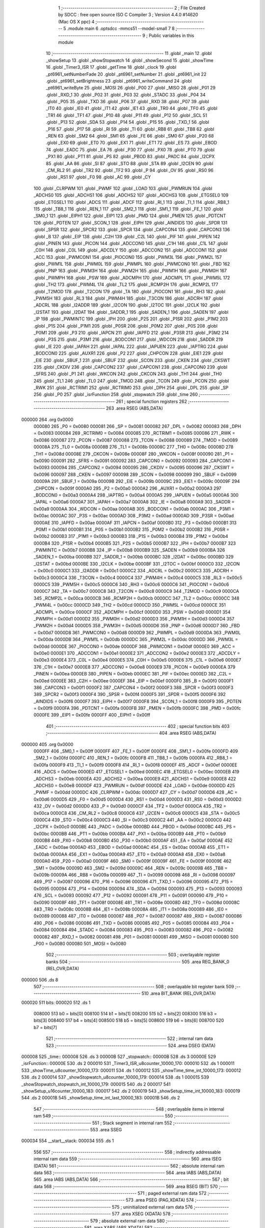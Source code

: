                                       1 ;--------------------------------------------------------
                                      2 ; File Created by SDCC : free open source ISO C Compiler 
                                      3 ; Version 4.4.0 #14620 (Mac OS X ppc)
                                      4 ;--------------------------------------------------------
                                      5 	.module main
                                      6 	.optsdcc -mmcs51 --model-small
                                      7 	
                                      8 ;--------------------------------------------------------
                                      9 ; Public variables in this module
                                     10 ;--------------------------------------------------------
                                     11 	.globl _main
                                     12 	.globl _showSetup
                                     13 	.globl _showStopwatch
                                     14 	.globl _showSecond
                                     15 	.globl _showTime
                                     16 	.globl _Timer3_ISR
                                     17 	.globl _getTime
                                     18 	.globl _clock
                                     19 	.globl _pt6961_setNumberFade
                                     20 	.globl _pt6961_setNumber
                                     21 	.globl _pt6961_init
                                     22 	.globl _pt6961_setBrightness
                                     23 	.globl _pt6961_writeCommand
                                     24 	.globl _pt6961_writeByte
                                     25 	.globl _MOSI
                                     26 	.globl _P00
                                     27 	.globl _MISO
                                     28 	.globl _P01
                                     29 	.globl _RXD_1
                                     30 	.globl _P02
                                     31 	.globl _P03
                                     32 	.globl _STADC
                                     33 	.globl _P04
                                     34 	.globl _P05
                                     35 	.globl _TXD
                                     36 	.globl _P06
                                     37 	.globl _RXD
                                     38 	.globl _P07
                                     39 	.globl _IT0
                                     40 	.globl _IE0
                                     41 	.globl _IT1
                                     42 	.globl _IE1
                                     43 	.globl _TR0
                                     44 	.globl _TF0
                                     45 	.globl _TR1
                                     46 	.globl _TF1
                                     47 	.globl _P10
                                     48 	.globl _P11
                                     49 	.globl _P12
                                     50 	.globl _SCL
                                     51 	.globl _P13
                                     52 	.globl _SDA
                                     53 	.globl _P14
                                     54 	.globl _P15
                                     55 	.globl _TXD_1
                                     56 	.globl _P16
                                     57 	.globl _P17
                                     58 	.globl _RI
                                     59 	.globl _TI
                                     60 	.globl _RB8
                                     61 	.globl _TB8
                                     62 	.globl _REN
                                     63 	.globl _SM2
                                     64 	.globl _SM1
                                     65 	.globl _FE
                                     66 	.globl _SM0
                                     67 	.globl _P20
                                     68 	.globl _EX0
                                     69 	.globl _ET0
                                     70 	.globl _EX1
                                     71 	.globl _ET1
                                     72 	.globl _ES
                                     73 	.globl _EBOD
                                     74 	.globl _EADC
                                     75 	.globl _EA
                                     76 	.globl _P30
                                     77 	.globl _PX0
                                     78 	.globl _PT0
                                     79 	.globl _PX1
                                     80 	.globl _PT1
                                     81 	.globl _PS
                                     82 	.globl _PBOD
                                     83 	.globl _PADC
                                     84 	.globl _I2CPX
                                     85 	.globl _AA
                                     86 	.globl _SI
                                     87 	.globl _STO
                                     88 	.globl _STA
                                     89 	.globl _I2CEN
                                     90 	.globl _CM_RL2
                                     91 	.globl _TR2
                                     92 	.globl _TF2
                                     93 	.globl _P
                                     94 	.globl _OV
                                     95 	.globl _RS0
                                     96 	.globl _RS1
                                     97 	.globl _F0
                                     98 	.globl _AC
                                     99 	.globl _CY
                                    100 	.globl _CLRPWM
                                    101 	.globl _PWMF
                                    102 	.globl _LOAD
                                    103 	.globl _PWMRUN
                                    104 	.globl _ADCHS0
                                    105 	.globl _ADCHS1
                                    106 	.globl _ADCHS2
                                    107 	.globl _ADCHS3
                                    108 	.globl _ETGSEL0
                                    109 	.globl _ETGSEL1
                                    110 	.globl _ADCS
                                    111 	.globl _ADCF
                                    112 	.globl _RI_1
                                    113 	.globl _TI_1
                                    114 	.globl _RB8_1
                                    115 	.globl _TB8_1
                                    116 	.globl _REN_1
                                    117 	.globl _SM2_1
                                    118 	.globl _SM1_1
                                    119 	.globl _FE_1
                                    120 	.globl _SM0_1
                                    121 	.globl _EIPH1
                                    122 	.globl _EIP1
                                    123 	.globl _PMD
                                    124 	.globl _PMEN
                                    125 	.globl _PDTCNT
                                    126 	.globl _PDTEN
                                    127 	.globl _SCON_1
                                    128 	.globl _EIPH
                                    129 	.globl _AINDIDS
                                    130 	.globl _SPDR
                                    131 	.globl _SPSR
                                    132 	.globl _SPCR2
                                    133 	.globl _SPCR
                                    134 	.globl _CAPCON4
                                    135 	.globl _CAPCON3
                                    136 	.globl _B
                                    137 	.globl _EIP
                                    138 	.globl _C2H
                                    139 	.globl _C2L
                                    140 	.globl _PIF
                                    141 	.globl _PIPEN
                                    142 	.globl _PINEN
                                    143 	.globl _PICON
                                    144 	.globl _ADCCON0
                                    145 	.globl _C1H
                                    146 	.globl _C1L
                                    147 	.globl _C0H
                                    148 	.globl _C0L
                                    149 	.globl _ADCDLY
                                    150 	.globl _ADCCON2
                                    151 	.globl _ADCCON1
                                    152 	.globl _ACC
                                    153 	.globl _PWMCON1
                                    154 	.globl _PIOCON0
                                    155 	.globl _PWM3L
                                    156 	.globl _PWM2L
                                    157 	.globl _PWM1L
                                    158 	.globl _PWM0L
                                    159 	.globl _PWMPL
                                    160 	.globl _PWMCON0
                                    161 	.globl _FBD
                                    162 	.globl _PNP
                                    163 	.globl _PWM3H
                                    164 	.globl _PWM2H
                                    165 	.globl _PWM1H
                                    166 	.globl _PWM0H
                                    167 	.globl _PWMPH
                                    168 	.globl _PSW
                                    169 	.globl _ADCMPH
                                    170 	.globl _ADCMPL
                                    171 	.globl _PWM5L
                                    172 	.globl _TH2
                                    173 	.globl _PWM4L
                                    174 	.globl _TL2
                                    175 	.globl _RCMP2H
                                    176 	.globl _RCMP2L
                                    177 	.globl _T2MOD
                                    178 	.globl _T2CON
                                    179 	.globl _TA
                                    180 	.globl _PIOCON1
                                    181 	.globl _RH3
                                    182 	.globl _PWM5H
                                    183 	.globl _RL3
                                    184 	.globl _PWM4H
                                    185 	.globl _T3CON
                                    186 	.globl _ADCRH
                                    187 	.globl _ADCRL
                                    188 	.globl _I2ADDR
                                    189 	.globl _I2CON
                                    190 	.globl _I2TOC
                                    191 	.globl _I2CLK
                                    192 	.globl _I2STAT
                                    193 	.globl _I2DAT
                                    194 	.globl _SADDR_1
                                    195 	.globl _SADEN_1
                                    196 	.globl _SADEN
                                    197 	.globl _IP
                                    198 	.globl _PWMINTC
                                    199 	.globl _IPH
                                    200 	.globl _P2S
                                    201 	.globl _P1SR
                                    202 	.globl _P1M2
                                    203 	.globl _P1S
                                    204 	.globl _P1M1
                                    205 	.globl _P0SR
                                    206 	.globl _P0M2
                                    207 	.globl _P0S
                                    208 	.globl _P0M1
                                    209 	.globl _P3
                                    210 	.globl _IAPCN
                                    211 	.globl _IAPFD
                                    212 	.globl _P3SR
                                    213 	.globl _P3M2
                                    214 	.globl _P3S
                                    215 	.globl _P3M1
                                    216 	.globl _BODCON1
                                    217 	.globl _WDCON
                                    218 	.globl _SADDR
                                    219 	.globl _IE
                                    220 	.globl _IAPAH
                                    221 	.globl _IAPAL
                                    222 	.globl _IAPUEN
                                    223 	.globl _IAPTRG
                                    224 	.globl _BODCON0
                                    225 	.globl _AUXR1
                                    226 	.globl _P2
                                    227 	.globl _CHPCON
                                    228 	.globl _EIE1
                                    229 	.globl _EIE
                                    230 	.globl _SBUF_1
                                    231 	.globl _SBUF
                                    232 	.globl _SCON
                                    233 	.globl _CKEN
                                    234 	.globl _CKSWT
                                    235 	.globl _CKDIV
                                    236 	.globl _CAPCON2
                                    237 	.globl _CAPCON1
                                    238 	.globl _CAPCON0
                                    239 	.globl _SFRS
                                    240 	.globl _P1
                                    241 	.globl _WKCON
                                    242 	.globl _CKCON
                                    243 	.globl _TH1
                                    244 	.globl _TH0
                                    245 	.globl _TL1
                                    246 	.globl _TL0
                                    247 	.globl _TMOD
                                    248 	.globl _TCON
                                    249 	.globl _PCON
                                    250 	.globl _RWK
                                    251 	.globl _RCTRIM1
                                    252 	.globl _RCTRIM0
                                    253 	.globl _DPH
                                    254 	.globl _DPL
                                    255 	.globl _SP
                                    256 	.globl _P0
                                    257 	.globl _isrFunction
                                    258 	.globl _stopwatch
                                    259 	.globl _time
                                    260 ;--------------------------------------------------------
                                    261 ; special function registers
                                    262 ;--------------------------------------------------------
                                    263 	.area RSEG    (ABS,DATA)
      000000                        264 	.org 0x0000
                           000080   265 _P0	=	0x0080
                           000081   266 _SP	=	0x0081
                           000082   267 _DPL	=	0x0082
                           000083   268 _DPH	=	0x0083
                           000084   269 _RCTRIM0	=	0x0084
                           000085   270 _RCTRIM1	=	0x0085
                           000086   271 _RWK	=	0x0086
                           000087   272 _PCON	=	0x0087
                           000088   273 _TCON	=	0x0088
                           000089   274 _TMOD	=	0x0089
                           00008A   275 _TL0	=	0x008a
                           00008B   276 _TL1	=	0x008b
                           00008C   277 _TH0	=	0x008c
                           00008D   278 _TH1	=	0x008d
                           00008E   279 _CKCON	=	0x008e
                           00008F   280 _WKCON	=	0x008f
                           000090   281 _P1	=	0x0090
                           000091   282 _SFRS	=	0x0091
                           000092   283 _CAPCON0	=	0x0092
                           000093   284 _CAPCON1	=	0x0093
                           000094   285 _CAPCON2	=	0x0094
                           000095   286 _CKDIV	=	0x0095
                           000096   287 _CKSWT	=	0x0096
                           000097   288 _CKEN	=	0x0097
                           000098   289 _SCON	=	0x0098
                           000099   290 _SBUF	=	0x0099
                           00009A   291 _SBUF_1	=	0x009a
                           00009B   292 _EIE	=	0x009b
                           00009C   293 _EIE1	=	0x009c
                           00009F   294 _CHPCON	=	0x009f
                           0000A0   295 _P2	=	0x00a0
                           0000A2   296 _AUXR1	=	0x00a2
                           0000A3   297 _BODCON0	=	0x00a3
                           0000A4   298 _IAPTRG	=	0x00a4
                           0000A5   299 _IAPUEN	=	0x00a5
                           0000A6   300 _IAPAL	=	0x00a6
                           0000A7   301 _IAPAH	=	0x00a7
                           0000A8   302 _IE	=	0x00a8
                           0000A9   303 _SADDR	=	0x00a9
                           0000AA   304 _WDCON	=	0x00aa
                           0000AB   305 _BODCON1	=	0x00ab
                           0000AC   306 _P3M1	=	0x00ac
                           0000AC   307 _P3S	=	0x00ac
                           0000AD   308 _P3M2	=	0x00ad
                           0000AD   309 _P3SR	=	0x00ad
                           0000AE   310 _IAPFD	=	0x00ae
                           0000AF   311 _IAPCN	=	0x00af
                           0000B0   312 _P3	=	0x00b0
                           0000B1   313 _P0M1	=	0x00b1
                           0000B1   314 _P0S	=	0x00b1
                           0000B2   315 _P0M2	=	0x00b2
                           0000B2   316 _P0SR	=	0x00b2
                           0000B3   317 _P1M1	=	0x00b3
                           0000B3   318 _P1S	=	0x00b3
                           0000B4   319 _P1M2	=	0x00b4
                           0000B4   320 _P1SR	=	0x00b4
                           0000B5   321 _P2S	=	0x00b5
                           0000B7   322 _IPH	=	0x00b7
                           0000B7   323 _PWMINTC	=	0x00b7
                           0000B8   324 _IP	=	0x00b8
                           0000B9   325 _SADEN	=	0x00b9
                           0000BA   326 _SADEN_1	=	0x00ba
                           0000BB   327 _SADDR_1	=	0x00bb
                           0000BC   328 _I2DAT	=	0x00bc
                           0000BD   329 _I2STAT	=	0x00bd
                           0000BE   330 _I2CLK	=	0x00be
                           0000BF   331 _I2TOC	=	0x00bf
                           0000C0   332 _I2CON	=	0x00c0
                           0000C1   333 _I2ADDR	=	0x00c1
                           0000C2   334 _ADCRL	=	0x00c2
                           0000C3   335 _ADCRH	=	0x00c3
                           0000C4   336 _T3CON	=	0x00c4
                           0000C4   337 _PWM4H	=	0x00c4
                           0000C5   338 _RL3	=	0x00c5
                           0000C5   339 _PWM5H	=	0x00c5
                           0000C6   340 _RH3	=	0x00c6
                           0000C6   341 _PIOCON1	=	0x00c6
                           0000C7   342 _TA	=	0x00c7
                           0000C8   343 _T2CON	=	0x00c8
                           0000C9   344 _T2MOD	=	0x00c9
                           0000CA   345 _RCMP2L	=	0x00ca
                           0000CB   346 _RCMP2H	=	0x00cb
                           0000CC   347 _TL2	=	0x00cc
                           0000CC   348 _PWM4L	=	0x00cc
                           0000CD   349 _TH2	=	0x00cd
                           0000CD   350 _PWM5L	=	0x00cd
                           0000CE   351 _ADCMPL	=	0x00ce
                           0000CF   352 _ADCMPH	=	0x00cf
                           0000D0   353 _PSW	=	0x00d0
                           0000D1   354 _PWMPH	=	0x00d1
                           0000D2   355 _PWM0H	=	0x00d2
                           0000D3   356 _PWM1H	=	0x00d3
                           0000D4   357 _PWM2H	=	0x00d4
                           0000D5   358 _PWM3H	=	0x00d5
                           0000D6   359 _PNP	=	0x00d6
                           0000D7   360 _FBD	=	0x00d7
                           0000D8   361 _PWMCON0	=	0x00d8
                           0000D9   362 _PWMPL	=	0x00d9
                           0000DA   363 _PWM0L	=	0x00da
                           0000DB   364 _PWM1L	=	0x00db
                           0000DC   365 _PWM2L	=	0x00dc
                           0000DD   366 _PWM3L	=	0x00dd
                           0000DE   367 _PIOCON0	=	0x00de
                           0000DF   368 _PWMCON1	=	0x00df
                           0000E0   369 _ACC	=	0x00e0
                           0000E1   370 _ADCCON1	=	0x00e1
                           0000E2   371 _ADCCON2	=	0x00e2
                           0000E3   372 _ADCDLY	=	0x00e3
                           0000E4   373 _C0L	=	0x00e4
                           0000E5   374 _C0H	=	0x00e5
                           0000E6   375 _C1L	=	0x00e6
                           0000E7   376 _C1H	=	0x00e7
                           0000E8   377 _ADCCON0	=	0x00e8
                           0000E9   378 _PICON	=	0x00e9
                           0000EA   379 _PINEN	=	0x00ea
                           0000EB   380 _PIPEN	=	0x00eb
                           0000EC   381 _PIF	=	0x00ec
                           0000ED   382 _C2L	=	0x00ed
                           0000EE   383 _C2H	=	0x00ee
                           0000EF   384 _EIP	=	0x00ef
                           0000F0   385 _B	=	0x00f0
                           0000F1   386 _CAPCON3	=	0x00f1
                           0000F2   387 _CAPCON4	=	0x00f2
                           0000F3   388 _SPCR	=	0x00f3
                           0000F3   389 _SPCR2	=	0x00f3
                           0000F4   390 _SPSR	=	0x00f4
                           0000F5   391 _SPDR	=	0x00f5
                           0000F6   392 _AINDIDS	=	0x00f6
                           0000F7   393 _EIPH	=	0x00f7
                           0000F8   394 _SCON_1	=	0x00f8
                           0000F9   395 _PDTEN	=	0x00f9
                           0000FA   396 _PDTCNT	=	0x00fa
                           0000FB   397 _PMEN	=	0x00fb
                           0000FC   398 _PMD	=	0x00fc
                           0000FE   399 _EIP1	=	0x00fe
                           0000FF   400 _EIPH1	=	0x00ff
                                    401 ;--------------------------------------------------------
                                    402 ; special function bits
                                    403 ;--------------------------------------------------------
                                    404 	.area RSEG    (ABS,DATA)
      000000                        405 	.org 0x0000
                           0000FF   406 _SM0_1	=	0x00ff
                           0000FF   407 _FE_1	=	0x00ff
                           0000FE   408 _SM1_1	=	0x00fe
                           0000FD   409 _SM2_1	=	0x00fd
                           0000FC   410 _REN_1	=	0x00fc
                           0000FB   411 _TB8_1	=	0x00fb
                           0000FA   412 _RB8_1	=	0x00fa
                           0000F9   413 _TI_1	=	0x00f9
                           0000F8   414 _RI_1	=	0x00f8
                           0000EF   415 _ADCF	=	0x00ef
                           0000EE   416 _ADCS	=	0x00ee
                           0000ED   417 _ETGSEL1	=	0x00ed
                           0000EC   418 _ETGSEL0	=	0x00ec
                           0000EB   419 _ADCHS3	=	0x00eb
                           0000EA   420 _ADCHS2	=	0x00ea
                           0000E9   421 _ADCHS1	=	0x00e9
                           0000E8   422 _ADCHS0	=	0x00e8
                           0000DF   423 _PWMRUN	=	0x00df
                           0000DE   424 _LOAD	=	0x00de
                           0000DD   425 _PWMF	=	0x00dd
                           0000DC   426 _CLRPWM	=	0x00dc
                           0000D7   427 _CY	=	0x00d7
                           0000D6   428 _AC	=	0x00d6
                           0000D5   429 _F0	=	0x00d5
                           0000D4   430 _RS1	=	0x00d4
                           0000D3   431 _RS0	=	0x00d3
                           0000D2   432 _OV	=	0x00d2
                           0000D0   433 _P	=	0x00d0
                           0000CF   434 _TF2	=	0x00cf
                           0000CA   435 _TR2	=	0x00ca
                           0000C8   436 _CM_RL2	=	0x00c8
                           0000C6   437 _I2CEN	=	0x00c6
                           0000C5   438 _STA	=	0x00c5
                           0000C4   439 _STO	=	0x00c4
                           0000C3   440 _SI	=	0x00c3
                           0000C2   441 _AA	=	0x00c2
                           0000C0   442 _I2CPX	=	0x00c0
                           0000BE   443 _PADC	=	0x00be
                           0000BD   444 _PBOD	=	0x00bd
                           0000BC   445 _PS	=	0x00bc
                           0000BB   446 _PT1	=	0x00bb
                           0000BA   447 _PX1	=	0x00ba
                           0000B9   448 _PT0	=	0x00b9
                           0000B8   449 _PX0	=	0x00b8
                           0000B0   450 _P30	=	0x00b0
                           0000AF   451 _EA	=	0x00af
                           0000AE   452 _EADC	=	0x00ae
                           0000AD   453 _EBOD	=	0x00ad
                           0000AC   454 _ES	=	0x00ac
                           0000AB   455 _ET1	=	0x00ab
                           0000AA   456 _EX1	=	0x00aa
                           0000A9   457 _ET0	=	0x00a9
                           0000A8   458 _EX0	=	0x00a8
                           0000A0   459 _P20	=	0x00a0
                           00009F   460 _SM0	=	0x009f
                           00009F   461 _FE	=	0x009f
                           00009E   462 _SM1	=	0x009e
                           00009D   463 _SM2	=	0x009d
                           00009C   464 _REN	=	0x009c
                           00009B   465 _TB8	=	0x009b
                           00009A   466 _RB8	=	0x009a
                           000099   467 _TI	=	0x0099
                           000098   468 _RI	=	0x0098
                           000097   469 _P17	=	0x0097
                           000096   470 _P16	=	0x0096
                           000096   471 _TXD_1	=	0x0096
                           000095   472 _P15	=	0x0095
                           000094   473 _P14	=	0x0094
                           000094   474 _SDA	=	0x0094
                           000093   475 _P13	=	0x0093
                           000093   476 _SCL	=	0x0093
                           000092   477 _P12	=	0x0092
                           000091   478 _P11	=	0x0091
                           000090   479 _P10	=	0x0090
                           00008F   480 _TF1	=	0x008f
                           00008E   481 _TR1	=	0x008e
                           00008D   482 _TF0	=	0x008d
                           00008C   483 _TR0	=	0x008c
                           00008B   484 _IE1	=	0x008b
                           00008A   485 _IT1	=	0x008a
                           000089   486 _IE0	=	0x0089
                           000088   487 _IT0	=	0x0088
                           000087   488 _P07	=	0x0087
                           000087   489 _RXD	=	0x0087
                           000086   490 _P06	=	0x0086
                           000086   491 _TXD	=	0x0086
                           000085   492 _P05	=	0x0085
                           000084   493 _P04	=	0x0084
                           000084   494 _STADC	=	0x0084
                           000083   495 _P03	=	0x0083
                           000082   496 _P02	=	0x0082
                           000082   497 _RXD_1	=	0x0082
                           000081   498 _P01	=	0x0081
                           000081   499 _MISO	=	0x0081
                           000080   500 _P00	=	0x0080
                           000080   501 _MOSI	=	0x0080
                                    502 ;--------------------------------------------------------
                                    503 ; overlayable register banks
                                    504 ;--------------------------------------------------------
                                    505 	.area REG_BANK_0	(REL,OVR,DATA)
      000000                        506 	.ds 8
                                    507 ;--------------------------------------------------------
                                    508 ; overlayable bit register bank
                                    509 ;--------------------------------------------------------
                                    510 	.area BIT_BANK	(REL,OVR,DATA)
      000020                        511 bits:
      000020                        512 	.ds 1
                           008000   513 	b0 = bits[0]
                           008100   514 	b1 = bits[1]
                           008200   515 	b2 = bits[2]
                           008300   516 	b3 = bits[3]
                           008400   517 	b4 = bits[4]
                           008500   518 	b5 = bits[5]
                           008600   519 	b6 = bits[6]
                           008700   520 	b7 = bits[7]
                                    521 ;--------------------------------------------------------
                                    522 ; internal ram data
                                    523 ;--------------------------------------------------------
                                    524 	.area DSEG    (DATA)
      000008                        525 _time::
      000008                        526 	.ds 3
      00000B                        527 _stopwatch::
      00000B                        528 	.ds 3
      00000E                        529 _isrFunction::
      00000E                        530 	.ds 2
      000010                        531 _Timer3_ISR_u8counter_10000_170:
      000010                        532 	.ds 1
      000011                        533 _showTime_u8counter_10000_173:
      000011                        534 	.ds 1
      000012                        535 _showTime_time_int_10000_173:
      000012                        536 	.ds 2
      000014                        537 _showStopwatch_u8counter_10000_179:
      000014                        538 	.ds 1
      000015                        539 _showStopwatch_stopwatch_int_10000_179:
      000015                        540 	.ds 2
      000017                        541 _showSetup_u16counter_10000_183:
      000017                        542 	.ds 2
      000019                        543 _showSetup_time_int_10000_183:
      000019                        544 	.ds 2
      00001B                        545 _showSetup_time_int_last_10000_183:
      00001B                        546 	.ds 2
                                    547 ;--------------------------------------------------------
                                    548 ; overlayable items in internal ram
                                    549 ;--------------------------------------------------------
                                    550 ;--------------------------------------------------------
                                    551 ; Stack segment in internal ram
                                    552 ;--------------------------------------------------------
                                    553 	.area SSEG
      000034                        554 __start__stack:
      000034                        555 	.ds	1
                                    556 
                                    557 ;--------------------------------------------------------
                                    558 ; indirectly addressable internal ram data
                                    559 ;--------------------------------------------------------
                                    560 	.area ISEG    (DATA)
                                    561 ;--------------------------------------------------------
                                    562 ; absolute internal ram data
                                    563 ;--------------------------------------------------------
                                    564 	.area IABS    (ABS,DATA)
                                    565 	.area IABS    (ABS,DATA)
                                    566 ;--------------------------------------------------------
                                    567 ; bit data
                                    568 ;--------------------------------------------------------
                                    569 	.area BSEG    (BIT)
                                    570 ;--------------------------------------------------------
                                    571 ; paged external ram data
                                    572 ;--------------------------------------------------------
                                    573 	.area PSEG    (PAG,XDATA)
                                    574 ;--------------------------------------------------------
                                    575 ; uninitialized external ram data
                                    576 ;--------------------------------------------------------
                                    577 	.area XSEG    (XDATA)
                                    578 ;--------------------------------------------------------
                                    579 ; absolute external ram data
                                    580 ;--------------------------------------------------------
                                    581 	.area XABS    (ABS,XDATA)
                                    582 ;--------------------------------------------------------
                                    583 ; initialized external ram data
                                    584 ;--------------------------------------------------------
                                    585 	.area XISEG   (XDATA)
                                    586 	.area HOME    (CODE)
                                    587 	.area GSINIT0 (CODE)
                                    588 	.area GSINIT1 (CODE)
                                    589 	.area GSINIT2 (CODE)
                                    590 	.area GSINIT3 (CODE)
                                    591 	.area GSINIT4 (CODE)
                                    592 	.area GSINIT5 (CODE)
                                    593 	.area GSINIT  (CODE)
                                    594 	.area GSFINAL (CODE)
                                    595 	.area CSEG    (CODE)
                                    596 ;--------------------------------------------------------
                                    597 ; interrupt vector
                                    598 ;--------------------------------------------------------
                                    599 	.area HOME    (CODE)
      000000                        600 __interrupt_vect:
      000000 02 00 8B         [24]  601 	ljmp	__sdcc_gsinit_startup
      000003 32               [24]  602 	reti
      000004                        603 	.ds	7
      00000B 32               [24]  604 	reti
      00000C                        605 	.ds	7
      000013 32               [24]  606 	reti
      000014                        607 	.ds	7
      00001B 32               [24]  608 	reti
      00001C                        609 	.ds	7
      000023 32               [24]  610 	reti
      000024                        611 	.ds	7
      00002B 32               [24]  612 	reti
      00002C                        613 	.ds	7
      000033 32               [24]  614 	reti
      000034                        615 	.ds	7
      00003B 32               [24]  616 	reti
      00003C                        617 	.ds	7
      000043 32               [24]  618 	reti
      000044                        619 	.ds	7
      00004B 32               [24]  620 	reti
      00004C                        621 	.ds	7
      000053 32               [24]  622 	reti
      000054                        623 	.ds	7
      00005B 32               [24]  624 	reti
      00005C                        625 	.ds	7
      000063 32               [24]  626 	reti
      000064                        627 	.ds	7
      00006B 32               [24]  628 	reti
      00006C                        629 	.ds	7
      000073 32               [24]  630 	reti
      000074                        631 	.ds	7
      00007B 32               [24]  632 	reti
      00007C                        633 	.ds	7
      000083 02 00 EE         [24]  634 	ljmp	_Timer3_ISR
                                    635 ;--------------------------------------------------------
                                    636 ; global & static initialisations
                                    637 ;--------------------------------------------------------
                                    638 	.area HOME    (CODE)
                                    639 	.area GSINIT  (CODE)
                                    640 	.area GSFINAL (CODE)
                                    641 	.area GSINIT  (CODE)
                                    642 	.globl __sdcc_gsinit_startup
                                    643 	.globl __sdcc_program_startup
                                    644 	.globl __start__stack
                                    645 	.globl __mcs51_genXINIT
                                    646 	.globl __mcs51_genXRAMCLEAR
                                    647 	.globl __mcs51_genRAMCLEAR
                                    648 	.area GSFINAL (CODE)
      0000EB 02 00 86         [24]  649 	ljmp	__sdcc_program_startup
                                    650 ;--------------------------------------------------------
                                    651 ; Home
                                    652 ;--------------------------------------------------------
                                    653 	.area HOME    (CODE)
                                    654 	.area HOME    (CODE)
      000086                        655 __sdcc_program_startup:
      000086 02 02 7B         [24]  656 	ljmp	_main
                                    657 ;	return from main will return to caller
                                    658 ;--------------------------------------------------------
                                    659 ; code
                                    660 ;--------------------------------------------------------
                                    661 	.area CSEG    (CODE)
                                    662 ;------------------------------------------------------------
                                    663 ;Allocation info for local variables in function 'Timer3_ISR'
                                    664 ;------------------------------------------------------------
                                    665 ;u8counter                 Allocated with name '_Timer3_ISR_u8counter_10000_170'
                                    666 ;------------------------------------------------------------
                                    667 ;	/Users/oliver/code/c/Clock_n76e003/firmware/003Clock/main.c:11: void Timer3_ISR(void) __interrupt (16)
                                    668 ;	-----------------------------------------
                                    669 ;	 function Timer3_ISR
                                    670 ;	-----------------------------------------
      0000EE                        671 _Timer3_ISR:
                           000007   672 	ar7 = 0x07
                           000006   673 	ar6 = 0x06
                           000005   674 	ar5 = 0x05
                           000004   675 	ar4 = 0x04
                           000003   676 	ar3 = 0x03
                           000002   677 	ar2 = 0x02
                           000001   678 	ar1 = 0x01
                           000000   679 	ar0 = 0x00
      0000EE C0 20            [24]  680 	push	bits
      0000F0 C0 E0            [24]  681 	push	acc
      0000F2 C0 F0            [24]  682 	push	b
      0000F4 C0 82            [24]  683 	push	dpl
      0000F6 C0 83            [24]  684 	push	dph
      0000F8 C0 07            [24]  685 	push	(0+7)
      0000FA C0 06            [24]  686 	push	(0+6)
      0000FC C0 05            [24]  687 	push	(0+5)
      0000FE C0 04            [24]  688 	push	(0+4)
      000100 C0 03            [24]  689 	push	(0+3)
      000102 C0 02            [24]  690 	push	(0+2)
      000104 C0 01            [24]  691 	push	(0+1)
      000106 C0 00            [24]  692 	push	(0+0)
      000108 C0 D0            [24]  693 	push	psw
      00010A 75 D0 00         [24]  694 	mov	psw,#0x00
                                    695 ;	/Users/oliver/code/c/Clock_n76e003/firmware/003Clock/main.c:15: if ((u8counter & 0x01) == 0)
      00010D E5 10            [12]  696 	mov	a,_Timer3_ISR_u8counter_10000_170
      00010F 20 E0 18         [24]  697 	jb	acc.0,00102$
                                    698 ;	/Users/oliver/code/c/Clock_n76e003/firmware/003Clock/main.c:17: clock(&time, 0);
      000112 75 2C 00         [24]  699 	mov	_clock_PARM_2,#0x00
      000115 90 00 08         [24]  700 	mov	dptr,#_time
      000118 75 F0 40         [24]  701 	mov	b, #0x40
      00011B 12 09 D6         [24]  702 	lcall	_clock
                                    703 ;	/Users/oliver/code/c/Clock_n76e003/firmware/003Clock/main.c:18: clock(&stopwatch, 1);
      00011E 75 2C 01         [24]  704 	mov	_clock_PARM_2,#0x01
      000121 90 00 0B         [24]  705 	mov	dptr,#_stopwatch
      000124 75 F0 40         [24]  706 	mov	b, #0x40
      000127 12 09 D6         [24]  707 	lcall	_clock
      00012A                        708 00102$:
                                    709 ;	/Users/oliver/code/c/Clock_n76e003/firmware/003Clock/main.c:21: u8counter ++;
      00012A 05 10            [12]  710 	inc	_Timer3_ISR_u8counter_10000_170
                                    711 ;	/Users/oliver/code/c/Clock_n76e003/firmware/003Clock/main.c:23: (*isrFunction)();
      00012C 85 0E 82         [24]  712 	mov	dpl,_isrFunction
      00012F 85 0F 83         [24]  713 	mov	dph,(_isrFunction + 1)
      000132 12 00 89         [24]  714 	lcall	__sdcc_call_dptr
                                    715 ;	/Users/oliver/code/c/Clock_n76e003/firmware/003Clock/main.c:25: T3CON &= 0xEF; // Clear TF3
      000135 53 C4 EF         [24]  716 	anl	_T3CON,#0xef
                                    717 ;	/Users/oliver/code/c/Clock_n76e003/firmware/003Clock/main.c:26: }
      000138 D0 D0            [24]  718 	pop	psw
      00013A D0 00            [24]  719 	pop	(0+0)
      00013C D0 01            [24]  720 	pop	(0+1)
      00013E D0 02            [24]  721 	pop	(0+2)
      000140 D0 03            [24]  722 	pop	(0+3)
      000142 D0 04            [24]  723 	pop	(0+4)
      000144 D0 05            [24]  724 	pop	(0+5)
      000146 D0 06            [24]  725 	pop	(0+6)
      000148 D0 07            [24]  726 	pop	(0+7)
      00014A D0 83            [24]  727 	pop	dph
      00014C D0 82            [24]  728 	pop	dpl
      00014E D0 F0            [24]  729 	pop	b
      000150 D0 E0            [24]  730 	pop	acc
      000152 D0 20            [24]  731 	pop	bits
      000154 32               [24]  732 	reti
                                    733 ;------------------------------------------------------------
                                    734 ;Allocation info for local variables in function 'showTime'
                                    735 ;------------------------------------------------------------
                                    736 ;u8counter                 Allocated with name '_showTime_u8counter_10000_173'
                                    737 ;time_int                  Allocated with name '_showTime_time_int_10000_173'
                                    738 ;------------------------------------------------------------
                                    739 ;	/Users/oliver/code/c/Clock_n76e003/firmware/003Clock/main.c:28: void showTime(void)
                                    740 ;	-----------------------------------------
                                    741 ;	 function showTime
                                    742 ;	-----------------------------------------
      000155                        743 _showTime:
                                    744 ;	/Users/oliver/code/c/Clock_n76e003/firmware/003Clock/main.c:33: time_int = getTime(&time);
      000155 90 00 08         [24]  745 	mov	dptr,#_time
      000158 75 F0 40         [24]  746 	mov	b, #0x40
      00015B 12 0A 80         [24]  747 	lcall	_getTime
      00015E 85 82 12         [24]  748 	mov	_showTime_time_int_10000_173,dpl
      000161 85 83 13         [24]  749 	mov	(_showTime_time_int_10000_173 + 1),dph
                                    750 ;	/Users/oliver/code/c/Clock_n76e003/firmware/003Clock/main.c:35: if ((u8counter & 0x01) == 0)
      000164 E5 11            [12]  751 	mov	a,_showTime_u8counter_10000_173
      000166 20 E0 0E         [24]  752 	jb	acc.0,00102$
                                    753 ;	/Users/oliver/code/c/Clock_n76e003/firmware/003Clock/main.c:37: pt6961_setNumberFade(time_int, 0);
      000169 75 25 00         [24]  754 	mov	_pt6961_setNumberFade_PARM_2,#0x00
      00016C 85 12 82         [24]  755 	mov	dpl, _showTime_time_int_10000_173
      00016F 85 13 83         [24]  756 	mov	dph, (_showTime_time_int_10000_173 + 1)
      000172 12 07 02         [24]  757 	lcall	_pt6961_setNumberFade
      000175 80 0C            [24]  758 	sjmp	00103$
      000177                        759 00102$:
                                    760 ;	/Users/oliver/code/c/Clock_n76e003/firmware/003Clock/main.c:41: pt6961_setNumberFade(time_int, 1);
      000177 75 25 01         [24]  761 	mov	_pt6961_setNumberFade_PARM_2,#0x01
      00017A 85 12 82         [24]  762 	mov	dpl, _showTime_time_int_10000_173
      00017D 85 13 83         [24]  763 	mov	dph, (_showTime_time_int_10000_173 + 1)
      000180 12 07 02         [24]  764 	lcall	_pt6961_setNumberFade
      000183                        765 00103$:
                                    766 ;	/Users/oliver/code/c/Clock_n76e003/firmware/003Clock/main.c:43: u8counter ++;
      000183 05 11            [12]  767 	inc	_showTime_u8counter_10000_173
                                    768 ;	/Users/oliver/code/c/Clock_n76e003/firmware/003Clock/main.c:44: }
      000185 22               [24]  769 	ret
                                    770 ;------------------------------------------------------------
                                    771 ;Allocation info for local variables in function 'showSecond'
                                    772 ;------------------------------------------------------------
                                    773 ;	/Users/oliver/code/c/Clock_n76e003/firmware/003Clock/main.c:46: void showSecond(void)
                                    774 ;	-----------------------------------------
                                    775 ;	 function showSecond
                                    776 ;	-----------------------------------------
      000186                        777 _showSecond:
                                    778 ;	/Users/oliver/code/c/Clock_n76e003/firmware/003Clock/main.c:48: pt6961_setNumberFade(time.second, 1);
      000186 AE 08            [24]  779 	mov	r6,_time
      000188 7F 00            [12]  780 	mov	r7,#0x00
      00018A 75 25 01         [24]  781 	mov	_pt6961_setNumberFade_PARM_2,#0x01
      00018D 8E 82            [24]  782 	mov	dpl, r6
      00018F 8F 83            [24]  783 	mov	dph, r7
                                    784 ;	/Users/oliver/code/c/Clock_n76e003/firmware/003Clock/main.c:49: }
      000191 02 07 02         [24]  785 	ljmp	_pt6961_setNumberFade
                                    786 ;------------------------------------------------------------
                                    787 ;Allocation info for local variables in function 'showStopwatch'
                                    788 ;------------------------------------------------------------
                                    789 ;u8counter                 Allocated with name '_showStopwatch_u8counter_10000_179'
                                    790 ;stopwatch_int             Allocated with name '_showStopwatch_stopwatch_int_10000_179'
                                    791 ;------------------------------------------------------------
                                    792 ;	/Users/oliver/code/c/Clock_n76e003/firmware/003Clock/main.c:51: void showStopwatch(void)
                                    793 ;	-----------------------------------------
                                    794 ;	 function showStopwatch
                                    795 ;	-----------------------------------------
      000194                        796 _showStopwatch:
                                    797 ;	/Users/oliver/code/c/Clock_n76e003/firmware/003Clock/main.c:56: stopwatch_int = (int)stopwatch.minute * 100 + stopwatch.second;
      000194 85 0C 2C         [24]  798 	mov	__mulint_PARM_2,(_stopwatch + 0x0001)
      000197 75 2D 00         [24]  799 	mov	(__mulint_PARM_2 + 1),#0x00
      00019A 90 00 64         [24]  800 	mov	dptr,#0x0064
      00019D 12 0A E7         [24]  801 	lcall	__mulint
      0001A0 AE 82            [24]  802 	mov	r6, dpl
      0001A2 AF 83            [24]  803 	mov	r7, dph
      0001A4 AC 0B            [24]  804 	mov	r4,_stopwatch
      0001A6 7D 00            [12]  805 	mov	r5,#0x00
      0001A8 EC               [12]  806 	mov	a,r4
      0001A9 2E               [12]  807 	add	a, r6
      0001AA F5 15            [12]  808 	mov	_showStopwatch_stopwatch_int_10000_179,a
      0001AC ED               [12]  809 	mov	a,r5
      0001AD 3F               [12]  810 	addc	a, r7
      0001AE F5 16            [12]  811 	mov	(_showStopwatch_stopwatch_int_10000_179 + 1),a
                                    812 ;	/Users/oliver/code/c/Clock_n76e003/firmware/003Clock/main.c:58: if ((u8counter & 0x01) == 0)
      0001B0 E5 14            [12]  813 	mov	a,_showStopwatch_u8counter_10000_179
      0001B2 20 E0 0E         [24]  814 	jb	acc.0,00102$
                                    815 ;	/Users/oliver/code/c/Clock_n76e003/firmware/003Clock/main.c:60: pt6961_setNumberFade(stopwatch_int, 0);
      0001B5 75 25 00         [24]  816 	mov	_pt6961_setNumberFade_PARM_2,#0x00
      0001B8 85 15 82         [24]  817 	mov	dpl, _showStopwatch_stopwatch_int_10000_179
      0001BB 85 16 83         [24]  818 	mov	dph, (_showStopwatch_stopwatch_int_10000_179 + 1)
      0001BE 12 07 02         [24]  819 	lcall	_pt6961_setNumberFade
      0001C1 80 0C            [24]  820 	sjmp	00103$
      0001C3                        821 00102$:
                                    822 ;	/Users/oliver/code/c/Clock_n76e003/firmware/003Clock/main.c:64: pt6961_setNumberFade(stopwatch_int, 1);
      0001C3 75 25 01         [24]  823 	mov	_pt6961_setNumberFade_PARM_2,#0x01
      0001C6 85 15 82         [24]  824 	mov	dpl, _showStopwatch_stopwatch_int_10000_179
      0001C9 85 16 83         [24]  825 	mov	dph, (_showStopwatch_stopwatch_int_10000_179 + 1)
      0001CC 12 07 02         [24]  826 	lcall	_pt6961_setNumberFade
      0001CF                        827 00103$:
                                    828 ;	/Users/oliver/code/c/Clock_n76e003/firmware/003Clock/main.c:66: u8counter ++;
      0001CF 05 14            [12]  829 	inc	_showStopwatch_u8counter_10000_179
                                    830 ;	/Users/oliver/code/c/Clock_n76e003/firmware/003Clock/main.c:67: }
      0001D1 22               [24]  831 	ret
                                    832 ;------------------------------------------------------------
                                    833 ;Allocation info for local variables in function 'showSetup'
                                    834 ;------------------------------------------------------------
                                    835 ;u16counter                Allocated with name '_showSetup_u16counter_10000_183'
                                    836 ;time_int                  Allocated with name '_showSetup_time_int_10000_183'
                                    837 ;time_int_last             Allocated with name '_showSetup_time_int_last_10000_183'
                                    838 ;u8blink                   Allocated to registers r7 
                                    839 ;------------------------------------------------------------
                                    840 ;	/Users/oliver/code/c/Clock_n76e003/firmware/003Clock/main.c:69: void showSetup(uint8_t u8blink)
                                    841 ;	-----------------------------------------
                                    842 ;	 function showSetup
                                    843 ;	-----------------------------------------
      0001D2                        844 _showSetup:
      0001D2 AF 82            [24]  845 	mov	r7, dpl
                                    846 ;	/Users/oliver/code/c/Clock_n76e003/firmware/003Clock/main.c:74: time_int = getTime(&time);
      0001D4 90 00 08         [24]  847 	mov	dptr,#_time
      0001D7 75 F0 40         [24]  848 	mov	b, #0x40
      0001DA C0 07            [24]  849 	push	ar7
      0001DC 12 0A 80         [24]  850 	lcall	_getTime
      0001DF 85 82 19         [24]  851 	mov	_showSetup_time_int_10000_183,dpl
      0001E2 85 83 1A         [24]  852 	mov	(_showSetup_time_int_10000_183 + 1),dph
      0001E5 D0 07            [24]  853 	pop	ar7
                                    854 ;	/Users/oliver/code/c/Clock_n76e003/firmware/003Clock/main.c:76: if (u16counter > 1000 || time_int != time_int_last)
      0001E7 AD 17            [24]  855 	mov	r5,_showSetup_u16counter_10000_183
      0001E9 AE 18            [24]  856 	mov	r6,(_showSetup_u16counter_10000_183 + 1)
      0001EB C3               [12]  857 	clr	c
      0001EC 74 E8            [12]  858 	mov	a,#0xe8
      0001EE 9D               [12]  859 	subb	a,r5
      0001EF 74 03            [12]  860 	mov	a,#0x03
      0001F1 9E               [12]  861 	subb	a,r6
      0001F2 40 0C            [24]  862 	jc	00101$
      0001F4 E5 1B            [12]  863 	mov	a,_showSetup_time_int_last_10000_183
      0001F6 B5 19 07         [24]  864 	cjne	a,_showSetup_time_int_10000_183,00153$
      0001F9 E5 1C            [12]  865 	mov	a,(_showSetup_time_int_last_10000_183 + 1)
      0001FB B5 1A 02         [24]  866 	cjne	a,(_showSetup_time_int_10000_183 + 1),00153$
      0001FE 80 07            [24]  867 	sjmp	00102$
      000200                        868 00153$:
      000200                        869 00101$:
                                    870 ;	/Users/oliver/code/c/Clock_n76e003/firmware/003Clock/main.c:77: u16counter = 0;
      000200 E4               [12]  871 	clr	a
      000201 F5 17            [12]  872 	mov	_showSetup_u16counter_10000_183,a
      000203 F5 18            [12]  873 	mov	(_showSetup_u16counter_10000_183 + 1),a
      000205 80 08            [24]  874 	sjmp	00103$
      000207                        875 00102$:
                                    876 ;	/Users/oliver/code/c/Clock_n76e003/firmware/003Clock/main.c:79: u16counter ++;
      000207 05 17            [12]  877 	inc	_showSetup_u16counter_10000_183
      000209 E4               [12]  878 	clr	a
      00020A B5 17 02         [24]  879 	cjne	a,_showSetup_u16counter_10000_183,00154$
      00020D 05 18            [12]  880 	inc	(_showSetup_u16counter_10000_183 + 1)
      00020F                        881 00154$:
      00020F                        882 00103$:
                                    883 ;	/Users/oliver/code/c/Clock_n76e003/firmware/003Clock/main.c:81: if (u16counter < 500)
      00020F AD 17            [24]  884 	mov	r5,_showSetup_u16counter_10000_183
      000211 AE 18            [24]  885 	mov	r6,(_showSetup_u16counter_10000_183 + 1)
      000213 C3               [12]  886 	clr	c
      000214 ED               [12]  887 	mov	a,r5
      000215 94 F4            [12]  888 	subb	a,#0xf4
      000217 EE               [12]  889 	mov	a,r6
      000218 94 01            [12]  890 	subb	a,#0x01
      00021A 50 0E            [24]  891 	jnc	00112$
                                    892 ;	/Users/oliver/code/c/Clock_n76e003/firmware/003Clock/main.c:83: pt6961_setNumber(time_int, 1);
      00021C 75 21 01         [24]  893 	mov	_pt6961_setNumber_PARM_2,#0x01
      00021F 85 19 82         [24]  894 	mov	dpl, _showSetup_time_int_10000_183
      000222 85 1A 83         [24]  895 	mov	dph, (_showSetup_time_int_10000_183 + 1)
      000225 12 05 EE         [24]  896 	lcall	_pt6961_setNumber
      000228 80 4A            [24]  897 	sjmp	00113$
      00022A                        898 00112$:
                                    899 ;	/Users/oliver/code/c/Clock_n76e003/firmware/003Clock/main.c:87: switch (u8blink)
      00022A BF 01 02         [24]  900 	cjne	r7,#0x01,00156$
      00022D 80 0F            [24]  901 	sjmp	00105$
      00022F                        902 00156$:
      00022F BF 02 02         [24]  903 	cjne	r7,#0x02,00157$
      000232 80 18            [24]  904 	sjmp	00106$
      000234                        905 00157$:
      000234 BF 03 02         [24]  906 	cjne	r7,#0x03,00158$
      000237 80 21            [24]  907 	sjmp	00107$
      000239                        908 00158$:
                                    909 ;	/Users/oliver/code/c/Clock_n76e003/firmware/003Clock/main.c:89: case 1:
      000239 BF 04 38         [24]  910 	cjne	r7,#0x04,00113$
      00023C 80 2A            [24]  911 	sjmp	00108$
      00023E                        912 00105$:
                                    913 ;	/Users/oliver/code/c/Clock_n76e003/firmware/003Clock/main.c:90: pt6961_writeCommand(0xC0);
      00023E 75 82 C0         [24]  914 	mov	dpl, #0xc0
      000241 12 05 61         [24]  915 	lcall	_pt6961_writeCommand
                                    916 ;	/Users/oliver/code/c/Clock_n76e003/firmware/003Clock/main.c:91: pt6961_writeByte(0x80); // Light up colon only
      000244 75 82 80         [24]  917 	mov	dpl, #0x80
      000247 12 05 55         [24]  918 	lcall	_pt6961_writeByte
                                    919 ;	/Users/oliver/code/c/Clock_n76e003/firmware/003Clock/main.c:92: break;
                                    920 ;	/Users/oliver/code/c/Clock_n76e003/firmware/003Clock/main.c:94: case 2:
      00024A 80 28            [24]  921 	sjmp	00113$
      00024C                        922 00106$:
                                    923 ;	/Users/oliver/code/c/Clock_n76e003/firmware/003Clock/main.c:95: pt6961_writeCommand(0xC2);
      00024C 75 82 C2         [24]  924 	mov	dpl, #0xc2
      00024F 12 05 61         [24]  925 	lcall	_pt6961_writeCommand
                                    926 ;	/Users/oliver/code/c/Clock_n76e003/firmware/003Clock/main.c:96: pt6961_writeByte(0x80); // Light up colon only
      000252 75 82 80         [24]  927 	mov	dpl, #0x80
      000255 12 05 55         [24]  928 	lcall	_pt6961_writeByte
                                    929 ;	/Users/oliver/code/c/Clock_n76e003/firmware/003Clock/main.c:97: break;
                                    930 ;	/Users/oliver/code/c/Clock_n76e003/firmware/003Clock/main.c:99: case 3:
      000258 80 1A            [24]  931 	sjmp	00113$
      00025A                        932 00107$:
                                    933 ;	/Users/oliver/code/c/Clock_n76e003/firmware/003Clock/main.c:100: pt6961_writeCommand(0xC4);
      00025A 75 82 C4         [24]  934 	mov	dpl, #0xc4
      00025D 12 05 61         [24]  935 	lcall	_pt6961_writeCommand
                                    936 ;	/Users/oliver/code/c/Clock_n76e003/firmware/003Clock/main.c:101: pt6961_writeByte(0x00);
      000260 75 82 00         [24]  937 	mov	dpl, #0x00
      000263 12 05 55         [24]  938 	lcall	_pt6961_writeByte
                                    939 ;	/Users/oliver/code/c/Clock_n76e003/firmware/003Clock/main.c:102: break;
                                    940 ;	/Users/oliver/code/c/Clock_n76e003/firmware/003Clock/main.c:104: case 4:
      000266 80 0C            [24]  941 	sjmp	00113$
      000268                        942 00108$:
                                    943 ;	/Users/oliver/code/c/Clock_n76e003/firmware/003Clock/main.c:105: pt6961_writeCommand(0xC6);
      000268 75 82 C6         [24]  944 	mov	dpl, #0xc6
      00026B 12 05 61         [24]  945 	lcall	_pt6961_writeCommand
                                    946 ;	/Users/oliver/code/c/Clock_n76e003/firmware/003Clock/main.c:106: pt6961_writeByte(0x00);
      00026E 75 82 00         [24]  947 	mov	dpl, #0x00
      000271 12 05 55         [24]  948 	lcall	_pt6961_writeByte
                                    949 ;	/Users/oliver/code/c/Clock_n76e003/firmware/003Clock/main.c:111: }
      000274                        950 00113$:
                                    951 ;	/Users/oliver/code/c/Clock_n76e003/firmware/003Clock/main.c:114: time_int_last = time_int;
      000274 85 19 1B         [24]  952 	mov	_showSetup_time_int_last_10000_183,_showSetup_time_int_10000_183
      000277 85 1A 1C         [24]  953 	mov	(_showSetup_time_int_last_10000_183 + 1),(_showSetup_time_int_10000_183 + 1)
                                    954 ;	/Users/oliver/code/c/Clock_n76e003/firmware/003Clock/main.c:115: }
      00027A 22               [24]  955 	ret
                                    956 ;------------------------------------------------------------
                                    957 ;Allocation info for local variables in function 'main'
                                    958 ;------------------------------------------------------------
                                    959 ;u16swCount                Allocated to registers r6 r7 
                                    960 ;u8mode                    Allocated to registers r5 
                                    961 ;------------------------------------------------------------
                                    962 ;	/Users/oliver/code/c/Clock_n76e003/firmware/003Clock/main.c:117: void main(void) 
                                    963 ;	-----------------------------------------
                                    964 ;	 function main
                                    965 ;	-----------------------------------------
      00027B                        966 _main:
                                    967 ;	/Users/oliver/code/c/Clock_n76e003/firmware/003Clock/main.c:119: uint16_t u16swCount = 0;
      00027B 7E 00            [12]  968 	mov	r6,#0x00
      00027D 7F 00            [12]  969 	mov	r7,#0x00
                                    970 ;	/Users/oliver/code/c/Clock_n76e003/firmware/003Clock/main.c:120: uint8_t u8mode = 0;
      00027F 7D 00            [12]  971 	mov	r5,#0x00
                                    972 ;	/Users/oliver/code/c/Clock_n76e003/firmware/003Clock/main.c:122: TA = 0xAA;
      000281 75 C7 AA         [24]  973 	mov	_TA,#0xaa
                                    974 ;	/Users/oliver/code/c/Clock_n76e003/firmware/003Clock/main.c:123: TA = 0x55;
      000284 75 C7 55         [24]  975 	mov	_TA,#0x55
                                    976 ;	/Users/oliver/code/c/Clock_n76e003/firmware/003Clock/main.c:124: CKEN |= 0xC0; // EXTEN
      000287 43 97 C0         [24]  977 	orl	_CKEN,#0xc0
                                    978 ;	/Users/oliver/code/c/Clock_n76e003/firmware/003Clock/main.c:125: while(!(CKSWT & 0x08)); // ECLKST
      00028A                        979 00101$:
      00028A E5 96            [12]  980 	mov	a,_CKSWT
      00028C 30 E3 FB         [24]  981 	jnb	acc.3,00101$
                                    982 ;	/Users/oliver/code/c/Clock_n76e003/firmware/003Clock/main.c:126: TA = 0xAA;
      00028F 75 C7 AA         [24]  983 	mov	_TA,#0xaa
                                    984 ;	/Users/oliver/code/c/Clock_n76e003/firmware/003Clock/main.c:127: TA = 0x55;
      000292 75 C7 55         [24]  985 	mov	_TA,#0x55
                                    986 ;	/Users/oliver/code/c/Clock_n76e003/firmware/003Clock/main.c:128: CKSWT |= 0x02; // Switch to external clock source
      000295 43 96 02         [24]  987 	orl	_CKSWT,#0x02
                                    988 ;	/Users/oliver/code/c/Clock_n76e003/firmware/003Clock/main.c:129: while(CKEN & 0x01); // CKSWTF
      000298                        989 00104$:
      000298 E5 97            [12]  990 	mov	a,_CKEN
      00029A 20 E0 FB         [24]  991 	jb	acc.0,00104$
                                    992 ;	/Users/oliver/code/c/Clock_n76e003/firmware/003Clock/main.c:130: TA = 0xAA;
      00029D 75 C7 AA         [24]  993 	mov	_TA,#0xaa
                                    994 ;	/Users/oliver/code/c/Clock_n76e003/firmware/003Clock/main.c:131: TA = 0x55;
      0002A0 75 C7 55         [24]  995 	mov	_TA,#0x55
                                    996 ;	/Users/oliver/code/c/Clock_n76e003/firmware/003Clock/main.c:132: CKEN &= 0xDF; // Disable HIRC
      0002A3 53 97 DF         [24]  997 	anl	_CKEN,#0xdf
                                    998 ;	/Users/oliver/code/c/Clock_n76e003/firmware/003Clock/main.c:134: P12_PUSHPULL_MODE;
      0002A6 53 B3 FB         [24]  999 	anl	_P1M1,#0xfb
      0002A9 43 B4 04         [24] 1000 	orl	_P1M2,#0x04
                                   1001 ;	/Users/oliver/code/c/Clock_n76e003/firmware/003Clock/main.c:135: P17_QUASI_MODE;
      0002AC 53 B3 7F         [24] 1002 	anl	_P1M1,#0x7f
      0002AF 53 B4 7F         [24] 1003 	anl	_P1M2,#0x7f
                                   1004 ;	/Users/oliver/code/c/Clock_n76e003/firmware/003Clock/main.c:137: pt6961_init();
      0002B2 C0 07            [24] 1005 	push	ar7
      0002B4 C0 06            [24] 1006 	push	ar6
      0002B6 C0 05            [24] 1007 	push	ar5
      0002B8 12 05 CD         [24] 1008 	lcall	_pt6961_init
                                   1009 ;	/Users/oliver/code/c/Clock_n76e003/firmware/003Clock/main.c:138: pt6961_setBrightness(4);
      0002BB 75 82 04         [24] 1010 	mov	dpl, #0x04
      0002BE 12 05 B7         [24] 1011 	lcall	_pt6961_setBrightness
      0002C1 D0 05            [24] 1012 	pop	ar5
      0002C3 D0 06            [24] 1013 	pop	ar6
      0002C5 D0 07            [24] 1014 	pop	ar7
                                   1015 ;	/Users/oliver/code/c/Clock_n76e003/firmware/003Clock/main.c:140: CKCON |= 0x08; // Timer 0 source from Fsys directly
      0002C7 43 8E 08         [24] 1016 	orl	_CKCON,#0x08
                                   1017 ;	/Users/oliver/code/c/Clock_n76e003/firmware/003Clock/main.c:141: TH0 = (uint8_t)(49536 >> 8); // 65536 - 16000
      0002CA 75 8C C1         [24] 1018 	mov	_TH0,#0xc1
                                   1019 ;	/Users/oliver/code/c/Clock_n76e003/firmware/003Clock/main.c:142: TL0 = (uint8_t)(49536 & 0xFF);
      0002CD 75 8A 80         [24] 1020 	mov	_TL0,#0x80
                                   1021 ;	/Users/oliver/code/c/Clock_n76e003/firmware/003Clock/main.c:143: TMOD |= 0x01; // Timer 0 mode 1
      0002D0 43 89 01         [24] 1022 	orl	_TMOD,#0x01
                                   1023 ;	/Users/oliver/code/c/Clock_n76e003/firmware/003Clock/main.c:144: TCON |= 0x10; // Timer 0 run
      0002D3 43 88 10         [24] 1024 	orl	_TCON,#0x10
                                   1025 ;	/Users/oliver/code/c/Clock_n76e003/firmware/003Clock/main.c:146: isrFunction = &showTime;
      0002D6 75 0E 55         [24] 1026 	mov	_isrFunction,#_showTime
      0002D9 75 0F 01         [24] 1027 	mov	(_isrFunction + 1),#(_showTime >> 8)
                                   1028 ;	/Users/oliver/code/c/Clock_n76e003/firmware/003Clock/main.c:148: RH3 = (uint8_t)(3036 >> 8); // 65536 - 62500
      0002DC 75 C6 0B         [24] 1029 	mov	_RH3,#0x0b
                                   1030 ;	/Users/oliver/code/c/Clock_n76e003/firmware/003Clock/main.c:149: RL3 = (uint8_t)(3036 & 0xFF);
      0002DF 75 C5 DC         [24] 1031 	mov	_RL3,#0xdc
                                   1032 ;	/Users/oliver/code/c/Clock_n76e003/firmware/003Clock/main.c:150: T3CON = 0x0F; // Timer 3 run, pre-scalar = 1/128
      0002E2 75 C4 0F         [24] 1033 	mov	_T3CON,#0x0f
                                   1034 ;	/Users/oliver/code/c/Clock_n76e003/firmware/003Clock/main.c:151: EIE1 |= 0x02; // Enable timer 3 interrupt
      0002E5 43 9C 02         [24] 1035 	orl	_EIE1,#0x02
                                   1036 ;	/Users/oliver/code/c/Clock_n76e003/firmware/003Clock/main.c:152: EA = 1;
                                   1037 ;	assignBit
      0002E8 D2 AF            [12] 1038 	setb	_EA
                                   1039 ;	/Users/oliver/code/c/Clock_n76e003/firmware/003Clock/main.c:154: while(1)
      0002EA                       1040 00180$:
                                   1041 ;	/Users/oliver/code/c/Clock_n76e003/firmware/003Clock/main.c:156: if (!SW1) {
      0002EA 20 97 10         [24] 1042 	jb	_P17,00110$
                                   1043 ;	/Users/oliver/code/c/Clock_n76e003/firmware/003Clock/main.c:157: u16swCount++;
      0002ED 0E               [12] 1044 	inc	r6
      0002EE BE 00 01         [24] 1045 	cjne	r6,#0x00,00415$
      0002F1 0F               [12] 1046 	inc	r7
      0002F2                       1047 00415$:
                                   1048 ;	/Users/oliver/code/c/Clock_n76e003/firmware/003Clock/main.c:158: if (u16swCount == 2000)
      0002F2 8E 03            [24] 1049 	mov	ar3,r6
      0002F4 8F 04            [24] 1050 	mov	ar4,r7
      0002F6 BB D0 04         [24] 1051 	cjne	r3,#0xd0,00110$
      0002F9 BC 07 01         [24] 1052 	cjne	r4,#0x07,00110$
                                   1053 ;	/Users/oliver/code/c/Clock_n76e003/firmware/003Clock/main.c:159: u8mode++;
      0002FC 0D               [12] 1054 	inc	r5
      0002FD                       1055 00110$:
                                   1056 ;	/Users/oliver/code/c/Clock_n76e003/firmware/003Clock/main.c:162: switch (u8mode) {
      0002FD ED               [12] 1057 	mov	a,r5
      0002FE 24 F6            [12] 1058 	add	a,#0xff - 0x09
      000300 50 03            [24] 1059 	jnc	00418$
      000302 02 05 32         [24] 1060 	ljmp	00174$
      000305                       1061 00418$:
      000305 ED               [12] 1062 	mov	a,r5
      000306 24 0A            [12] 1063 	add	a,#(00419$-3-.)
      000308 83               [24] 1064 	movc	a,@a+pc
      000309 F5 82            [12] 1065 	mov	dpl,a
      00030B ED               [12] 1066 	mov	a,r5
      00030C 24 0E            [12] 1067 	add	a,#(00420$-3-.)
      00030E 83               [24] 1068 	movc	a,@a+pc
      00030F F5 83            [12] 1069 	mov	dph,a
      000311 E4               [12] 1070 	clr	a
      000312 73               [24] 1071 	jmp	@a+dptr
      000313                       1072 00419$:
      000313 27                    1073 	.db	00111$
      000314 51                    1074 	.db	00117$
      000315 A6                    1075 	.db	00129$
      000316 22                    1076 	.db	00142$
      000317 6A                    1077 	.db	00151$
      000318 D2                    1078 	.db	00160$
      000319 DC                    1079 	.db	00161$
      00031A 32                    1080 	.db	00174$
      00031B 02                    1081 	.db	00167$
      00031C 28                    1082 	.db	00173$
      00031D                       1083 00420$:
      00031D 03                    1084 	.db	00111$>>8
      00031E 03                    1085 	.db	00117$>>8
      00031F 03                    1086 	.db	00129$>>8
      000320 04                    1087 	.db	00142$>>8
      000321 04                    1088 	.db	00151$>>8
      000322 04                    1089 	.db	00160$>>8
      000323 04                    1090 	.db	00161$>>8
      000324 05                    1091 	.db	00174$>>8
      000325 05                    1092 	.db	00167$>>8
      000326 05                    1093 	.db	00173$>>8
                                   1094 ;	/Users/oliver/code/c/Clock_n76e003/firmware/003Clock/main.c:163: case 0:
      000327                       1095 00111$:
                                   1096 ;	/Users/oliver/code/c/Clock_n76e003/firmware/003Clock/main.c:164: isrFunction = &showTime;
      000327 75 0E 55         [24] 1097 	mov	_isrFunction,#_showTime
      00032A 75 0F 01         [24] 1098 	mov	(_isrFunction + 1),#(_showTime >> 8)
                                   1099 ;	/Users/oliver/code/c/Clock_n76e003/firmware/003Clock/main.c:165: if (SW1) {
      00032D 20 97 03         [24] 1100 	jb	_P17,00421$
      000330 02 05 34         [24] 1101 	ljmp	00175$
      000333                       1102 00421$:
                                   1103 ;	/Users/oliver/code/c/Clock_n76e003/firmware/003Clock/main.c:166: if (u16swCount > 20 && u16swCount < 2000)
      000333 8E 03            [24] 1104 	mov	ar3,r6
      000335 8F 04            [24] 1105 	mov	ar4,r7
      000337 C3               [12] 1106 	clr	c
      000338 74 14            [12] 1107 	mov	a,#0x14
      00033A 9B               [12] 1108 	subb	a,r3
      00033B E4               [12] 1109 	clr	a
      00033C 9C               [12] 1110 	subb	a,r4
      00033D 50 0B            [24] 1111 	jnc	00113$
      00033F C3               [12] 1112 	clr	c
      000340 EB               [12] 1113 	mov	a,r3
      000341 94 D0            [12] 1114 	subb	a,#0xd0
      000343 EC               [12] 1115 	mov	a,r4
      000344 94 07            [12] 1116 	subb	a,#0x07
      000346 50 02            [24] 1117 	jnc	00113$
                                   1118 ;	/Users/oliver/code/c/Clock_n76e003/firmware/003Clock/main.c:167: u8mode = 6;
      000348 7D 06            [12] 1119 	mov	r5,#0x06
      00034A                       1120 00113$:
                                   1121 ;	/Users/oliver/code/c/Clock_n76e003/firmware/003Clock/main.c:168: u16swCount = 0;
      00034A 7E 00            [12] 1122 	mov	r6,#0x00
      00034C 7F 00            [12] 1123 	mov	r7,#0x00
                                   1124 ;	/Users/oliver/code/c/Clock_n76e003/firmware/003Clock/main.c:170: break;
      00034E 02 05 34         [24] 1125 	ljmp	00175$
                                   1126 ;	/Users/oliver/code/c/Clock_n76e003/firmware/003Clock/main.c:172: case 1:
      000351                       1127 00117$:
                                   1128 ;	/Users/oliver/code/c/Clock_n76e003/firmware/003Clock/main.c:173: EIE1 &= 0xFD; // Disable timer 3 interrupt
      000351 53 9C FD         [24] 1129 	anl	_EIE1,#0xfd
                                   1130 ;	/Users/oliver/code/c/Clock_n76e003/firmware/003Clock/main.c:174: showSetup(u8mode);
      000354 8D 82            [24] 1131 	mov	dpl, r5
      000356 C0 07            [24] 1132 	push	ar7
      000358 C0 06            [24] 1133 	push	ar6
      00035A C0 05            [24] 1134 	push	ar5
      00035C 12 01 D2         [24] 1135 	lcall	_showSetup
      00035F D0 05            [24] 1136 	pop	ar5
      000361 D0 06            [24] 1137 	pop	ar6
      000363 D0 07            [24] 1138 	pop	ar7
                                   1139 ;	/Users/oliver/code/c/Clock_n76e003/firmware/003Clock/main.c:175: if (SW1) {
      000365 20 97 03         [24] 1140 	jb	_P17,00424$
      000368 02 05 34         [24] 1141 	ljmp	00175$
      00036B                       1142 00424$:
                                   1143 ;	/Users/oliver/code/c/Clock_n76e003/firmware/003Clock/main.c:176: if (u16swCount > 20 && u16swCount < 2000) {
      00036B 8E 03            [24] 1144 	mov	ar3,r6
      00036D 8F 04            [24] 1145 	mov	ar4,r7
      00036F C3               [12] 1146 	clr	c
      000370 74 14            [12] 1147 	mov	a,#0x14
      000372 9B               [12] 1148 	subb	a,r3
      000373 E4               [12] 1149 	clr	a
      000374 9C               [12] 1150 	subb	a,r4
      000375 50 28            [24] 1151 	jnc	00125$
      000377 C3               [12] 1152 	clr	c
      000378 EB               [12] 1153 	mov	a,r3
      000379 94 D0            [12] 1154 	subb	a,#0xd0
      00037B EC               [12] 1155 	mov	a,r4
      00037C 94 07            [12] 1156 	subb	a,#0x07
      00037E 50 1F            [24] 1157 	jnc	00125$
                                   1158 ;	/Users/oliver/code/c/Clock_n76e003/firmware/003Clock/main.c:177: if (time.hour < 14)
      000380 AC 0A            [24] 1159 	mov	r4,(_time + 0x0002)
      000382 BC 0E 00         [24] 1160 	cjne	r4,#0x0e,00427$
      000385                       1161 00427$:
      000385 50 09            [24] 1162 	jnc	00122$
                                   1163 ;	/Users/oliver/code/c/Clock_n76e003/firmware/003Clock/main.c:178: time.hour += 10;
      000387 8C 03            [24] 1164 	mov	ar3,r4
      000389 74 0A            [12] 1165 	mov	a,#0x0a
      00038B 2B               [12] 1166 	add	a, r3
      00038C F5 0A            [12] 1167 	mov	(_time + 0x0002),a
      00038E 80 0F            [24] 1168 	sjmp	00125$
      000390                       1169 00122$:
                                   1170 ;	/Users/oliver/code/c/Clock_n76e003/firmware/003Clock/main.c:179: else if (time.hour < 20)
      000390 BC 14 00         [24] 1171 	cjne	r4,#0x14,00429$
      000393                       1172 00429$:
      000393 50 05            [24] 1173 	jnc	00119$
                                   1174 ;	/Users/oliver/code/c/Clock_n76e003/firmware/003Clock/main.c:180: time.hour = 20;
      000395 75 0A 14         [24] 1175 	mov	(_time + 0x0002),#0x14
      000398 80 05            [24] 1176 	sjmp	00125$
      00039A                       1177 00119$:
                                   1178 ;	/Users/oliver/code/c/Clock_n76e003/firmware/003Clock/main.c:182: time.hour -= 20;
      00039A EC               [12] 1179 	mov	a,r4
      00039B 24 EC            [12] 1180 	add	a,#0xec
      00039D F5 0A            [12] 1181 	mov	(_time + 0x0002),a
      00039F                       1182 00125$:
                                   1183 ;	/Users/oliver/code/c/Clock_n76e003/firmware/003Clock/main.c:184: u16swCount = 0;
      00039F 7E 00            [12] 1184 	mov	r6,#0x00
      0003A1 7F 00            [12] 1185 	mov	r7,#0x00
                                   1186 ;	/Users/oliver/code/c/Clock_n76e003/firmware/003Clock/main.c:186: break;
      0003A3 02 05 34         [24] 1187 	ljmp	00175$
                                   1188 ;	/Users/oliver/code/c/Clock_n76e003/firmware/003Clock/main.c:188: case 2:
      0003A6                       1189 00129$:
                                   1190 ;	/Users/oliver/code/c/Clock_n76e003/firmware/003Clock/main.c:189: showSetup(u8mode);
      0003A6 8D 82            [24] 1191 	mov	dpl, r5
      0003A8 C0 07            [24] 1192 	push	ar7
      0003AA C0 06            [24] 1193 	push	ar6
      0003AC C0 05            [24] 1194 	push	ar5
      0003AE 12 01 D2         [24] 1195 	lcall	_showSetup
      0003B1 D0 05            [24] 1196 	pop	ar5
      0003B3 D0 06            [24] 1197 	pop	ar6
      0003B5 D0 07            [24] 1198 	pop	ar7
                                   1199 ;	/Users/oliver/code/c/Clock_n76e003/firmware/003Clock/main.c:190: if (SW1) {
      0003B7 20 97 03         [24] 1200 	jb	_P17,00431$
      0003BA 02 05 34         [24] 1201 	ljmp	00175$
      0003BD                       1202 00431$:
                                   1203 ;	/Users/oliver/code/c/Clock_n76e003/firmware/003Clock/main.c:191: if (u16swCount > 20 && u16swCount < 2000) {
      0003BD 8E 03            [24] 1204 	mov	ar3,r6
      0003BF 8F 04            [24] 1205 	mov	ar4,r7
      0003C1 C3               [12] 1206 	clr	c
      0003C2 74 14            [12] 1207 	mov	a,#0x14
      0003C4 9B               [12] 1208 	subb	a,r3
      0003C5 E4               [12] 1209 	clr	a
      0003C6 9C               [12] 1210 	subb	a,r4
      0003C7 50 52            [24] 1211 	jnc	00138$
      0003C9 C3               [12] 1212 	clr	c
      0003CA EB               [12] 1213 	mov	a,r3
      0003CB 94 D0            [12] 1214 	subb	a,#0xd0
      0003CD EC               [12] 1215 	mov	a,r4
      0003CE 94 07            [12] 1216 	subb	a,#0x07
      0003D0 50 49            [24] 1217 	jnc	00138$
                                   1218 ;	/Users/oliver/code/c/Clock_n76e003/firmware/003Clock/main.c:192: if ((time.hour % 10) < 9 && time.hour < 23)
      0003D2 AC 0A            [24] 1219 	mov	r4,(_time + 0x0002)
      0003D4 8C 02            [24] 1220 	mov	ar2,r4
      0003D6 7B 00            [12] 1221 	mov	r3,#0x00
      0003D8 75 2C 0A         [24] 1222 	mov	__modsint_PARM_2,#0x0a
      0003DB 8B 2D            [24] 1223 	mov	(__modsint_PARM_2 + 1),r3
      0003DD 8A 82            [24] 1224 	mov	dpl, r2
      0003DF 8B 83            [24] 1225 	mov	dph, r3
      0003E1 C0 05            [24] 1226 	push	ar5
      0003E3 C0 04            [24] 1227 	push	ar4
      0003E5 12 0B 96         [24] 1228 	lcall	__modsint
      0003E8 AA 82            [24] 1229 	mov	r2, dpl
      0003EA AB 83            [24] 1230 	mov	r3, dph
      0003EC D0 04            [24] 1231 	pop	ar4
      0003EE D0 05            [24] 1232 	pop	ar5
      0003F0 C3               [12] 1233 	clr	c
      0003F1 EA               [12] 1234 	mov	a,r2
      0003F2 94 09            [12] 1235 	subb	a,#0x09
      0003F4 EB               [12] 1236 	mov	a,r3
      0003F5 64 80            [12] 1237 	xrl	a,#0x80
      0003F7 94 80            [12] 1238 	subb	a,#0x80
      0003F9 50 0B            [24] 1239 	jnc	00134$
      0003FB BC 17 00         [24] 1240 	cjne	r4,#0x17,00435$
      0003FE                       1241 00435$:
      0003FE 50 06            [24] 1242 	jnc	00134$
                                   1243 ;	/Users/oliver/code/c/Clock_n76e003/firmware/003Clock/main.c:193: time.hour += 1;
      000400 EC               [12] 1244 	mov	a,r4
      000401 04               [12] 1245 	inc	a
      000402 F5 0A            [12] 1246 	mov	(_time + 0x0002),a
      000404 80 15            [24] 1247 	sjmp	00138$
      000406                       1248 00134$:
                                   1249 ;	/Users/oliver/code/c/Clock_n76e003/firmware/003Clock/main.c:194: else if (time.hour >= 23)
      000406 AC 0A            [24] 1250 	mov	r4,(_time + 0x0002)
      000408 BC 17 00         [24] 1251 	cjne	r4,#0x17,00437$
      00040B                       1252 00437$:
      00040B 40 09            [24] 1253 	jc	00131$
                                   1254 ;	/Users/oliver/code/c/Clock_n76e003/firmware/003Clock/main.c:195: time.hour -= 3;
      00040D 8C 03            [24] 1255 	mov	ar3,r4
      00040F EB               [12] 1256 	mov	a,r3
      000410 24 FD            [12] 1257 	add	a,#0xfd
      000412 F5 0A            [12] 1258 	mov	(_time + 0x0002),a
      000414 80 05            [24] 1259 	sjmp	00138$
      000416                       1260 00131$:
                                   1261 ;	/Users/oliver/code/c/Clock_n76e003/firmware/003Clock/main.c:197: time.hour -= 9;
      000416 EC               [12] 1262 	mov	a,r4
      000417 24 F7            [12] 1263 	add	a,#0xf7
      000419 F5 0A            [12] 1264 	mov	(_time + 0x0002),a
      00041B                       1265 00138$:
                                   1266 ;	/Users/oliver/code/c/Clock_n76e003/firmware/003Clock/main.c:199: u16swCount = 0;
      00041B 7E 00            [12] 1267 	mov	r6,#0x00
      00041D 7F 00            [12] 1268 	mov	r7,#0x00
                                   1269 ;	/Users/oliver/code/c/Clock_n76e003/firmware/003Clock/main.c:201: break;
      00041F 02 05 34         [24] 1270 	ljmp	00175$
                                   1271 ;	/Users/oliver/code/c/Clock_n76e003/firmware/003Clock/main.c:203: case 3:
      000422                       1272 00142$:
                                   1273 ;	/Users/oliver/code/c/Clock_n76e003/firmware/003Clock/main.c:204: showSetup(u8mode);
      000422 8D 82            [24] 1274 	mov	dpl, r5
      000424 C0 07            [24] 1275 	push	ar7
      000426 C0 06            [24] 1276 	push	ar6
      000428 C0 05            [24] 1277 	push	ar5
      00042A 12 01 D2         [24] 1278 	lcall	_showSetup
      00042D D0 05            [24] 1279 	pop	ar5
      00042F D0 06            [24] 1280 	pop	ar6
      000431 D0 07            [24] 1281 	pop	ar7
                                   1282 ;	/Users/oliver/code/c/Clock_n76e003/firmware/003Clock/main.c:205: if (SW1) {
      000433 20 97 03         [24] 1283 	jb	_P17,00439$
      000436 02 05 34         [24] 1284 	ljmp	00175$
      000439                       1285 00439$:
                                   1286 ;	/Users/oliver/code/c/Clock_n76e003/firmware/003Clock/main.c:206: if (u16swCount > 20 && u16swCount < 2000) {
      000439 8E 03            [24] 1287 	mov	ar3,r6
      00043B 8F 04            [24] 1288 	mov	ar4,r7
      00043D C3               [12] 1289 	clr	c
      00043E 74 14            [12] 1290 	mov	a,#0x14
      000440 9B               [12] 1291 	subb	a,r3
      000441 E4               [12] 1292 	clr	a
      000442 9C               [12] 1293 	subb	a,r4
      000443 50 1E            [24] 1294 	jnc	00147$
      000445 C3               [12] 1295 	clr	c
      000446 EB               [12] 1296 	mov	a,r3
      000447 94 D0            [12] 1297 	subb	a,#0xd0
      000449 EC               [12] 1298 	mov	a,r4
      00044A 94 07            [12] 1299 	subb	a,#0x07
      00044C 50 15            [24] 1300 	jnc	00147$
                                   1301 ;	/Users/oliver/code/c/Clock_n76e003/firmware/003Clock/main.c:207: if (time.minute < 50)
      00044E AC 09            [24] 1302 	mov	r4,(_time + 0x0001)
      000450 BC 32 00         [24] 1303 	cjne	r4,#0x32,00442$
      000453                       1304 00442$:
      000453 50 09            [24] 1305 	jnc	00144$
                                   1306 ;	/Users/oliver/code/c/Clock_n76e003/firmware/003Clock/main.c:208: time.minute += 10;
      000455 8C 03            [24] 1307 	mov	ar3,r4
      000457 74 0A            [12] 1308 	mov	a,#0x0a
      000459 2B               [12] 1309 	add	a, r3
      00045A F5 09            [12] 1310 	mov	(_time + 0x0001),a
      00045C 80 05            [24] 1311 	sjmp	00147$
      00045E                       1312 00144$:
                                   1313 ;	/Users/oliver/code/c/Clock_n76e003/firmware/003Clock/main.c:210: time.minute -= 50;
      00045E EC               [12] 1314 	mov	a,r4
      00045F 24 CE            [12] 1315 	add	a,#0xce
      000461 F5 09            [12] 1316 	mov	(_time + 0x0001),a
      000463                       1317 00147$:
                                   1318 ;	/Users/oliver/code/c/Clock_n76e003/firmware/003Clock/main.c:212: u16swCount = 0;
      000463 7E 00            [12] 1319 	mov	r6,#0x00
      000465 7F 00            [12] 1320 	mov	r7,#0x00
                                   1321 ;	/Users/oliver/code/c/Clock_n76e003/firmware/003Clock/main.c:214: break;
      000467 02 05 34         [24] 1322 	ljmp	00175$
                                   1323 ;	/Users/oliver/code/c/Clock_n76e003/firmware/003Clock/main.c:216: case 4:
      00046A                       1324 00151$:
                                   1325 ;	/Users/oliver/code/c/Clock_n76e003/firmware/003Clock/main.c:217: showSetup(u8mode);
      00046A 8D 82            [24] 1326 	mov	dpl, r5
      00046C C0 07            [24] 1327 	push	ar7
      00046E C0 06            [24] 1328 	push	ar6
      000470 C0 05            [24] 1329 	push	ar5
      000472 12 01 D2         [24] 1330 	lcall	_showSetup
      000475 D0 05            [24] 1331 	pop	ar5
      000477 D0 06            [24] 1332 	pop	ar6
      000479 D0 07            [24] 1333 	pop	ar7
                                   1334 ;	/Users/oliver/code/c/Clock_n76e003/firmware/003Clock/main.c:218: if (SW1) {
      00047B 20 97 03         [24] 1335 	jb	_P17,00444$
      00047E 02 05 34         [24] 1336 	ljmp	00175$
      000481                       1337 00444$:
                                   1338 ;	/Users/oliver/code/c/Clock_n76e003/firmware/003Clock/main.c:219: if (u16swCount > 20 && u16swCount < 2000) {
      000481 8E 03            [24] 1339 	mov	ar3,r6
      000483 8F 04            [24] 1340 	mov	ar4,r7
      000485 C3               [12] 1341 	clr	c
      000486 74 14            [12] 1342 	mov	a,#0x14
      000488 9B               [12] 1343 	subb	a,r3
      000489 E4               [12] 1344 	clr	a
      00048A 9C               [12] 1345 	subb	a,r4
      00048B 50 3F            [24] 1346 	jnc	00156$
      00048D C3               [12] 1347 	clr	c
      00048E EB               [12] 1348 	mov	a,r3
      00048F 94 D0            [12] 1349 	subb	a,#0xd0
      000491 EC               [12] 1350 	mov	a,r4
      000492 94 07            [12] 1351 	subb	a,#0x07
      000494 50 36            [24] 1352 	jnc	00156$
                                   1353 ;	/Users/oliver/code/c/Clock_n76e003/firmware/003Clock/main.c:220: if ((time.minute % 10) < 9)
      000496 AC 09            [24] 1354 	mov	r4,(_time + 0x0001)
      000498 8C 02            [24] 1355 	mov	ar2,r4
      00049A 7B 00            [12] 1356 	mov	r3,#0x00
      00049C 75 2C 0A         [24] 1357 	mov	__modsint_PARM_2,#0x0a
      00049F 8B 2D            [24] 1358 	mov	(__modsint_PARM_2 + 1),r3
      0004A1 8A 82            [24] 1359 	mov	dpl, r2
      0004A3 8B 83            [24] 1360 	mov	dph, r3
      0004A5 C0 05            [24] 1361 	push	ar5
      0004A7 C0 04            [24] 1362 	push	ar4
      0004A9 12 0B 96         [24] 1363 	lcall	__modsint
      0004AC AA 82            [24] 1364 	mov	r2, dpl
      0004AE AB 83            [24] 1365 	mov	r3, dph
      0004B0 D0 04            [24] 1366 	pop	ar4
      0004B2 D0 05            [24] 1367 	pop	ar5
      0004B4 C3               [12] 1368 	clr	c
      0004B5 EA               [12] 1369 	mov	a,r2
      0004B6 94 09            [12] 1370 	subb	a,#0x09
      0004B8 EB               [12] 1371 	mov	a,r3
      0004B9 64 80            [12] 1372 	xrl	a,#0x80
      0004BB 94 80            [12] 1373 	subb	a,#0x80
      0004BD 50 08            [24] 1374 	jnc	00153$
                                   1375 ;	/Users/oliver/code/c/Clock_n76e003/firmware/003Clock/main.c:221: time.minute += 1;
      0004BF 8C 03            [24] 1376 	mov	ar3,r4
      0004C1 EB               [12] 1377 	mov	a,r3
      0004C2 04               [12] 1378 	inc	a
      0004C3 F5 09            [12] 1379 	mov	(_time + 0x0001),a
      0004C5 80 05            [24] 1380 	sjmp	00156$
      0004C7                       1381 00153$:
                                   1382 ;	/Users/oliver/code/c/Clock_n76e003/firmware/003Clock/main.c:223: time.minute -= 9;
      0004C7 EC               [12] 1383 	mov	a,r4
      0004C8 24 F7            [12] 1384 	add	a,#0xf7
      0004CA F5 09            [12] 1385 	mov	(_time + 0x0001),a
      0004CC                       1386 00156$:
                                   1387 ;	/Users/oliver/code/c/Clock_n76e003/firmware/003Clock/main.c:225: u16swCount = 0;
      0004CC 7E 00            [12] 1388 	mov	r6,#0x00
      0004CE 7F 00            [12] 1389 	mov	r7,#0x00
                                   1390 ;	/Users/oliver/code/c/Clock_n76e003/firmware/003Clock/main.c:227: break;
                                   1391 ;	/Users/oliver/code/c/Clock_n76e003/firmware/003Clock/main.c:229: case 5:
      0004D0 80 62            [24] 1392 	sjmp	00175$
      0004D2                       1393 00160$:
                                   1394 ;	/Users/oliver/code/c/Clock_n76e003/firmware/003Clock/main.c:230: time.second = 0;
      0004D2 75 08 00         [24] 1395 	mov	_time,#0x00
                                   1396 ;	/Users/oliver/code/c/Clock_n76e003/firmware/003Clock/main.c:231: EIE1 |= 0x02; // Enable timer 3 interrupt
      0004D5 43 9C 02         [24] 1397 	orl	_EIE1,#0x02
                                   1398 ;	/Users/oliver/code/c/Clock_n76e003/firmware/003Clock/main.c:232: u8mode = 0;
      0004D8 7D 00            [12] 1399 	mov	r5,#0x00
                                   1400 ;	/Users/oliver/code/c/Clock_n76e003/firmware/003Clock/main.c:233: break;
                                   1401 ;	/Users/oliver/code/c/Clock_n76e003/firmware/003Clock/main.c:235: case 6:
      0004DA 80 58            [24] 1402 	sjmp	00175$
      0004DC                       1403 00161$:
                                   1404 ;	/Users/oliver/code/c/Clock_n76e003/firmware/003Clock/main.c:236: isrFunction = &showSecond;
      0004DC 75 0E 86         [24] 1405 	mov	_isrFunction,#_showSecond
      0004DF 75 0F 01         [24] 1406 	mov	(_isrFunction + 1),#(_showSecond >> 8)
                                   1407 ;	/Users/oliver/code/c/Clock_n76e003/firmware/003Clock/main.c:237: if (SW1) {
      0004E2 30 97 4F         [24] 1408 	jnb	_P17,00175$
                                   1409 ;	/Users/oliver/code/c/Clock_n76e003/firmware/003Clock/main.c:238: if (u16swCount > 20 && u16swCount < 2000)
      0004E5 8E 03            [24] 1410 	mov	ar3,r6
      0004E7 8F 04            [24] 1411 	mov	ar4,r7
      0004E9 C3               [12] 1412 	clr	c
      0004EA 74 14            [12] 1413 	mov	a,#0x14
      0004EC 9B               [12] 1414 	subb	a,r3
      0004ED E4               [12] 1415 	clr	a
      0004EE 9C               [12] 1416 	subb	a,r4
      0004EF 50 0B            [24] 1417 	jnc	00163$
      0004F1 C3               [12] 1418 	clr	c
      0004F2 EB               [12] 1419 	mov	a,r3
      0004F3 94 D0            [12] 1420 	subb	a,#0xd0
      0004F5 EC               [12] 1421 	mov	a,r4
      0004F6 94 07            [12] 1422 	subb	a,#0x07
      0004F8 50 02            [24] 1423 	jnc	00163$
                                   1424 ;	/Users/oliver/code/c/Clock_n76e003/firmware/003Clock/main.c:239: u8mode = 8;
      0004FA 7D 08            [12] 1425 	mov	r5,#0x08
      0004FC                       1426 00163$:
                                   1427 ;	/Users/oliver/code/c/Clock_n76e003/firmware/003Clock/main.c:240: u16swCount = 0;
      0004FC 7E 00            [12] 1428 	mov	r6,#0x00
      0004FE 7F 00            [12] 1429 	mov	r7,#0x00
                                   1430 ;	/Users/oliver/code/c/Clock_n76e003/firmware/003Clock/main.c:242: break;
                                   1431 ;	/Users/oliver/code/c/Clock_n76e003/firmware/003Clock/main.c:246: case 8:
      000500 80 32            [24] 1432 	sjmp	00175$
      000502                       1433 00167$:
                                   1434 ;	/Users/oliver/code/c/Clock_n76e003/firmware/003Clock/main.c:247: isrFunction = &showStopwatch;
      000502 75 0E 94         [24] 1435 	mov	_isrFunction,#_showStopwatch
      000505 75 0F 01         [24] 1436 	mov	(_isrFunction + 1),#(_showStopwatch >> 8)
                                   1437 ;	/Users/oliver/code/c/Clock_n76e003/firmware/003Clock/main.c:248: if (SW1) {
      000508 30 97 29         [24] 1438 	jnb	_P17,00175$
                                   1439 ;	/Users/oliver/code/c/Clock_n76e003/firmware/003Clock/main.c:249: if (u16swCount > 20 && u16swCount < 2000)
      00050B 8E 03            [24] 1440 	mov	ar3,r6
      00050D 8F 04            [24] 1441 	mov	ar4,r7
      00050F C3               [12] 1442 	clr	c
      000510 74 14            [12] 1443 	mov	a,#0x14
      000512 9B               [12] 1444 	subb	a,r3
      000513 E4               [12] 1445 	clr	a
      000514 9C               [12] 1446 	subb	a,r4
      000515 50 0B            [24] 1447 	jnc	00169$
      000517 C3               [12] 1448 	clr	c
      000518 EB               [12] 1449 	mov	a,r3
      000519 94 D0            [12] 1450 	subb	a,#0xd0
      00051B EC               [12] 1451 	mov	a,r4
      00051C 94 07            [12] 1452 	subb	a,#0x07
      00051E 50 02            [24] 1453 	jnc	00169$
                                   1454 ;	/Users/oliver/code/c/Clock_n76e003/firmware/003Clock/main.c:250: u8mode = 0;
      000520 7D 00            [12] 1455 	mov	r5,#0x00
      000522                       1456 00169$:
                                   1457 ;	/Users/oliver/code/c/Clock_n76e003/firmware/003Clock/main.c:251: u16swCount = 0;
      000522 7E 00            [12] 1458 	mov	r6,#0x00
      000524 7F 00            [12] 1459 	mov	r7,#0x00
                                   1460 ;	/Users/oliver/code/c/Clock_n76e003/firmware/003Clock/main.c:253: break;
                                   1461 ;	/Users/oliver/code/c/Clock_n76e003/firmware/003Clock/main.c:255: case 9:
      000526 80 0C            [24] 1462 	sjmp	00175$
      000528                       1463 00173$:
                                   1464 ;	/Users/oliver/code/c/Clock_n76e003/firmware/003Clock/main.c:256: stopwatch.minute = 0; // Reset stopwatch then return to mode 8
      000528 75 0C 00         [24] 1465 	mov	(_stopwatch + 0x0001),#0x00
                                   1466 ;	/Users/oliver/code/c/Clock_n76e003/firmware/003Clock/main.c:257: stopwatch.second = 0;
      00052B 75 0B 00         [24] 1467 	mov	_stopwatch,#0x00
                                   1468 ;	/Users/oliver/code/c/Clock_n76e003/firmware/003Clock/main.c:258: u8mode = 8;
      00052E 7D 08            [12] 1469 	mov	r5,#0x08
                                   1470 ;	/Users/oliver/code/c/Clock_n76e003/firmware/003Clock/main.c:259: break;
                                   1471 ;	/Users/oliver/code/c/Clock_n76e003/firmware/003Clock/main.c:261: default:
      000530 80 02            [24] 1472 	sjmp	00175$
      000532                       1473 00174$:
                                   1474 ;	/Users/oliver/code/c/Clock_n76e003/firmware/003Clock/main.c:262: u8mode = 0;
      000532 7D 00            [12] 1475 	mov	r5,#0x00
                                   1476 ;	/Users/oliver/code/c/Clock_n76e003/firmware/003Clock/main.c:263: }
      000534                       1477 00175$:
                                   1478 ;	/Users/oliver/code/c/Clock_n76e003/firmware/003Clock/main.c:265: P12 = !P12;
      000534 B2 92            [12] 1479 	cpl	_P12
                                   1480 ;	/Users/oliver/code/c/Clock_n76e003/firmware/003Clock/main.c:268: while (!(TCON & 0x20)); // Wait until timer 0 overflow
      000536                       1481 00176$:
      000536 E5 88            [12] 1482 	mov	a,_TCON
      000538 FC               [12] 1483 	mov	r4,a
      000539 30 E5 FA         [24] 1484 	jnb	acc.5,00176$
                                   1485 ;	/Users/oliver/code/c/Clock_n76e003/firmware/003Clock/main.c:269: TH0 = (uint8_t)(49536 >> 8); // 65536 - 16000
      00053C 75 8C C1         [24] 1486 	mov	_TH0,#0xc1
                                   1487 ;	/Users/oliver/code/c/Clock_n76e003/firmware/003Clock/main.c:270: TL0 = (uint8_t)(49536 & 0xFF);
      00053F 75 8A 80         [24] 1488 	mov	_TL0,#0x80
                                   1489 ;	/Users/oliver/code/c/Clock_n76e003/firmware/003Clock/main.c:271: TCON &= 0xDF; // Clear TF0
      000542 53 88 DF         [24] 1490 	anl	_TCON,#0xdf
                                   1491 ;	/Users/oliver/code/c/Clock_n76e003/firmware/003Clock/main.c:273: }
      000545 02 02 EA         [24] 1492 	ljmp	00180$
                                   1493 	.area CSEG    (CODE)
                                   1494 	.area CONST   (CODE)
                                   1495 	.area XINIT   (CODE)
                                   1496 	.area CABS    (ABS,CODE)
